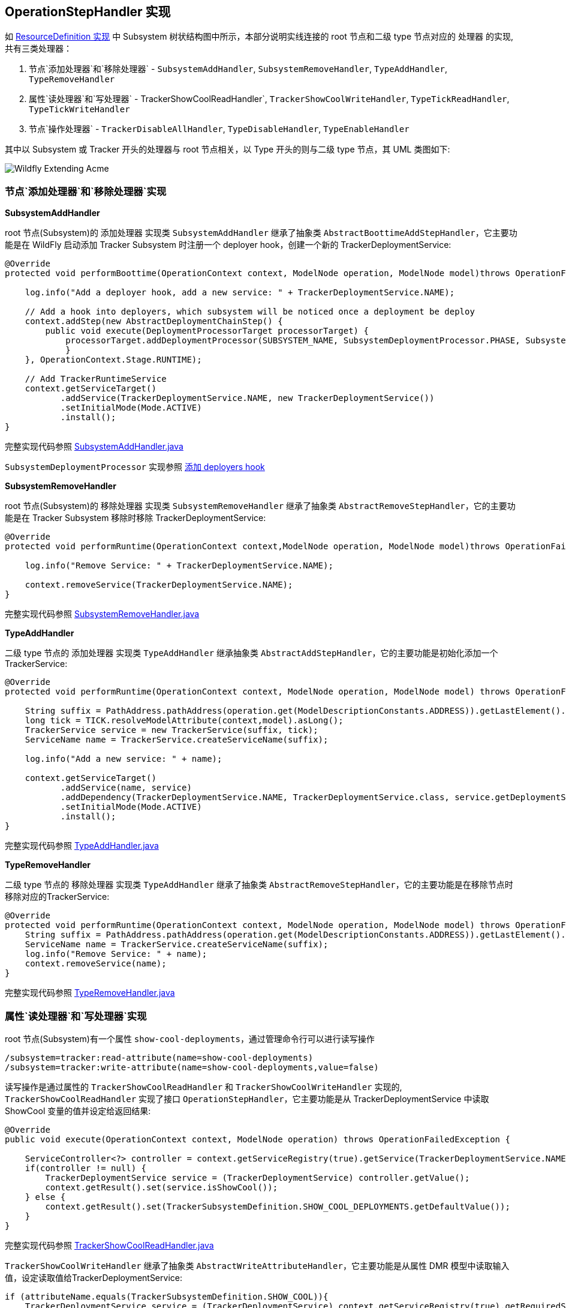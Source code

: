 
== OperationStepHandler 实现

如 link:extending-wildfly-definition.adoc[ResourceDefinition 实现] 中 Subsystem 树状结构图中所示，本部分说明实线连接的 root 节点和二级 type 节点对应的 `处理器` 的实现, 共有三类处理器：

1. 节点`添加处理器`和`移除处理器` - `SubsystemAddHandler`, `SubsystemRemoveHandler`, `TypeAddHandler`, `TypeRemoveHandler`
2. 属性`读处理器`和`写处理器` - TrackerShowCoolReadHandler`, `TrackerShowCoolWriteHandler`, `TypeTickReadHandler`, `TypeTickWriteHandler`
3. 节点`操作处理器` - `TrackerDisableAllHandler`, `TypeDisableHandler`, `TypeEnableHandler`

其中以 Subsystem 或 Tracker 开头的处理器与 root 节点相关，以 Type 开头的则与二级 type 节点，其 UML 类图如下:

image:img/extending-wildfly-acme-hanlder.png[Wildfly Extending Acme]

=== 节点`添加处理器`和`移除处理器`实现

**SubsystemAddHandler**

root 节点(Subsystem)的 `添加处理器` 实现类 `SubsystemAddHandler` 继承了抽象类 `AbstractBoottimeAddStepHandler`，它主要功能是在 WildFly 启动添加 Tracker Subsystem 时注册一个 deployer hook，创建一个新的 TrackerDeploymentService:

[source,java]
----
@Override
protected void performBoottime(OperationContext context, ModelNode operation, ModelNode model)throws OperationFailedException {
                
    log.info("Add a deployer hook, add a new service: " + TrackerDeploymentService.NAME);
        
    // Add a hook into deployers, which subsystem will be noticed once a deployment be deploy 
    context.addStep(new AbstractDeploymentChainStep() {
        public void execute(DeploymentProcessorTarget processorTarget) {
            processorTarget.addDeploymentProcessor(SUBSYSTEM_NAME, SubsystemDeploymentProcessor.PHASE, SubsystemDeploymentProcessor.PRIORITY, new SubsystemDeploymentProcessor());
            }
    }, OperationContext.Stage.RUNTIME);
        
    // Add TrackerRuntimeService
    context.getServiceTarget()
           .addService(TrackerDeploymentService.NAME, new TrackerDeploymentService())
           .setInitialMode(Mode.ACTIVE)
           .install();        
}
----

完整实现代码参照 link:acme-subsystem/src/main/java/com/acme/corp/tracker/handler/SubsystemAddHandler.java[SubsystemAddHandler.java]

`SubsystemDeploymentProcessor` 实现参照 link:extending-wildfly-deployers.adoc[添加 deployers hook]

**SubsystemRemoveHandler**

root 节点(Subsystem)的 `移除处理器` 实现类 `SubsystemRemoveHandler` 继承了抽象类 `AbstractRemoveStepHandler`，它的主要功能是在 Tracker Subsystem 移除时移除 TrackerDeploymentService:

[source,java]
----
@Override
protected void performRuntime(OperationContext context,ModelNode operation, ModelNode model)throws OperationFailedException {
        
    log.info("Remove Service: " + TrackerDeploymentService.NAME);
        
    context.removeService(TrackerDeploymentService.NAME);
}
----

完整实现代码参照 link:acme-subsystem/src/main/java/com/acme/corp/tracker/handler/SubsystemRemoveHandler.java[SubsystemRemoveHandler.java]

**TypeAddHandler**

二级 type 节点的 `添加处理器` 实现类 `TypeAddHandler` 继承抽象类 `AbstractAddStepHandler`，它的主要功能是初始化添加一个 TrackerService:

[source,java]
----
@Override
protected void performRuntime(OperationContext context, ModelNode operation, ModelNode model) throws OperationFailedException {
        
    String suffix = PathAddress.pathAddress(operation.get(ModelDescriptionConstants.ADDRESS)).getLastElement().getValue();
    long tick = TICK.resolveModelAttribute(context,model).asLong();
    TrackerService service = new TrackerService(suffix, tick);
    ServiceName name = TrackerService.createServiceName(suffix);
        
    log.info("Add a new service: " + name);
        
    context.getServiceTarget()
           .addService(name, service)
	   .addDependency(TrackerDeploymentService.NAME, TrackerDeploymentService.class, service.getDeploymentService())
           .setInitialMode(Mode.ACTIVE)
           .install();
}
----

完整实现代码参照 link:acme-subsystem/src/main/java/com/acme/corp/tracker/handler/TypeAddHandler.java[TypeAddHandler.java]

**TypeRemoveHandler**

二级 type 节点的 `移除处理器` 实现类 `TypeAddHandler` 继承了抽象类 `AbstractRemoveStepHandler`，它的主要功能是在移除节点时移除对应的TrackerService:

[source,java]
----
@Override
protected void performRuntime(OperationContext context, ModelNode operation, ModelNode model) throws OperationFailedException {
    String suffix = PathAddress.pathAddress(operation.get(ModelDescriptionConstants.ADDRESS)).getLastElement().getValue();
    ServiceName name = TrackerService.createServiceName(suffix);
    log.info("Remove Service: " + name);
    context.removeService(name);
}
----

完整实现代码参照 link:acme-subsystem/src/main/java/com/acme/corp/tracker/handler/TypeRemoveHandler.java[TypeRemoveHandler.java]

=== 属性`读处理器`和`写处理器`实现

root 节点(Subsystem)有一个属性 `show-cool-deployments`，通过管理命令行可以进行读写操作

[source,java]
----
/subsystem=tracker:read-attribute(name=show-cool-deployments)
/subsystem=tracker:write-attribute(name=show-cool-deployments,value=false)
----

读写操作是通过属性的 `TrackerShowCoolReadHandler` 和 `TrackerShowCoolWriteHandler` 实现的,  `TrackerShowCoolReadHandler` 实现了接口 `OperationStepHandler`，它主要功能是从 TrackerDeploymentService 中读取 ShowCool 变量的值并设定给返回结果:

[source,java]
----
@Override
public void execute(OperationContext context, ModelNode operation) throws OperationFailedException {
        
    ServiceController<?> controller = context.getServiceRegistry(true).getService(TrackerDeploymentService.NAME);
    if(controller != null) {
        TrackerDeploymentService service = (TrackerDeploymentService) controller.getValue();
        context.getResult().set(service.isShowCool());
    } else {
        context.getResult().set(TrackerSubsystemDefinition.SHOW_COOL_DEPLOYMENTS.getDefaultValue());
    }        
}
----

完整实现代码参照 link:acme-subsystem/src/main/java/com/acme/corp/tracker/handler/TrackerShowCoolReadHandler.java[TrackerShowCoolReadHandler.java]

`TrackerShowCoolWriteHandler` 继承了抽象类 `AbstractWriteAttributeHandler`，它主要功能是从属性 DMR 模型中读取输入值，设定读取值给TrackerDeploymentService:

[source,java]
----
if (attributeName.equals(TrackerSubsystemDefinition.SHOW_COOL)){
    TrackerDeploymentService service = (TrackerDeploymentService) context.getServiceRegistry(true).getRequiredService(TrackerDeploymentService.NAME).getValue();
    service.setShowCool(resolvedValue.asBoolean());
    context.getResult().set(true);
    context.completeStep(RollbackHandler.NOOP_ROLLBACK_HANDLER);
}
----

完整实现代码参照 link:acme-subsystem/src/main/java/com/acme/corp/tracker/handler/TrackerShowCoolReadHandler.java[TrackerShowCoolReadHandler.java]

二级 type 节点有一个属性 `tick`，它代表 Tracker 的时间间隔，通过管理命令行可以进行读写操作

[source,java]
----
/subsystem=tracker/type=war:read-attribute(name=tick)
/subsystem=tracker/type=war:write-attribute(name=tick,value=20000)
----

读写操作是通过属性的 `TypeTickReadHandler` 和 `TypeTickWriteHandler` 实现的, `TypeTickReadHandler` 实现了接口 `OperationStepHandler`，它主要功能是从 TrackerService 中读取 tick 变量的值并设定给返回结果:

[source,java]
----
final String suffix = PathAddress.pathAddress(operation.get(ModelDescriptionConstants.ADDRESS)).getLastElement().getValue();
ServiceName serviceName = TrackerService.createServiceName(suffix);
ServiceController<?> controller = context.getServiceRegistry(true).getService(serviceName);
if(controller != null) {
    TrackerService service = (TrackerService)controller.getValue();
    context.getResult().set(service.getTick());
} 
----

完整实现代码参照 link:acme-subsystem/src/main/java/com/acme/corp/tracker/handler/TypeTickReadHandler.java[TypeTickReadHandler.java]

`TypeTickWriteHandler` 继承了抽象类 `AbstractWriteAttributeHandler`，它主要功能是从属性 DMR 模型中读取输入值，设定读取值给TrackerService:

[source,java]
----
final String suffix = PathAddress.pathAddress(operation.get(ModelDescriptionConstants.ADDRESS)).getLastElement().getValue();
TrackerService service = (TrackerService) context.getServiceRegistry(true).getRequiredService(TrackerService.createServiceName(suffix)).getValue();
service.setTick(resolvedValue.asLong());
----

完整实现代码参照 link:acme-subsystem/src/main/java/com/acme/corp/tracker/handler/TypeTickWriteHandler.java[TypeTickWriteHandler.java]

=== 节点`操作处理器`实现

root 节点(Subsystem) 定义了一个 `disable-all-tracker` 操作，二级 type 节点定义了两个操作: `disable-tracker` 和 `enable-tracker`，，通过管理命令行可以执行操作

[source,java]
----
/subsystem=tracker:disable-all-tracker()
/subsystem=tracker/type=war:disable-tracker()
/subsystem=tracker/type=war:enable-tracker()
----

这些操作的执行分别通过`操作处理器` TrackerDisableAllHandler, TypeDisableHandler, TypeEnableHandler 来完成的。`TrackerDisableAllHandler` 实现了接口 `OperationStepHandler`，它主要功能是将 TrackerDeploymentService 的 showcool 变量设置为 false:

[source,java]
----
TrackerDeploymentService service = (TrackerDeploymentService) context.getServiceRegistry(true).getRequiredService(TrackerDeploymentService.NAME).getValue();
service.setShowCool(false);
----

完整实现代码参照 link:acme-subsystem/src/main/java/com/acme/corp/tracker/handler/TrackerDisableAllHandler.java[TrackerDisableAllHandler.java]

`TypeDisableHandler` 实现了接口 `OperationStepHandler`，它主要功能是将 TrackerService 的 showcool 变量设置为 false:

[source,java]
----
final String suffix = PathAddress.pathAddress(operation.get(ModelDescriptionConstants.ADDRESS)).getLastElement().getValue();
TrackerService service = (TrackerService) context.getServiceRegistry(true).getRequiredService(TrackerService.createServiceName(suffix)).getValue();
service.setShowCool(false);
----

完整实现代码参照 link:acme-subsystem/src/main/java/com/acme/corp/tracker/handler/TypeDisableHandler.java[TypeDisableHandler.java]

`TypeEnableHandler` 实现了接口 `OperationStepHandler`，它主要功能是将 TrackerService 的 showcool 变量设置为 true:

[source,java]
----
final String suffix = PathAddress.pathAddress(operation.get(ModelDescriptionConstants.ADDRESS)).getLastElement().getValue();
TrackerService service = (TrackerService) context.getServiceRegistry(true).getRequiredService(TrackerService.createServiceName(suffix)).getValue();
service.setShowCool(true);
----

完整实现代码参照 link:acme-subsystem/src/main/java/com/acme/corp/tracker/handler/TypeEnableHandler.java[TypeEnableHandler.java]

